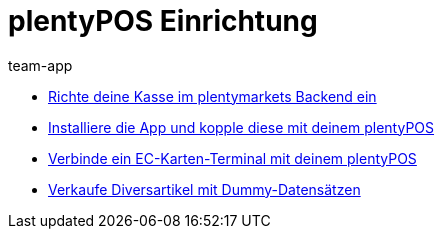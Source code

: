 = plentyPOS Einrichtung
:page-index: false
:id: V647AFP
:author: team-app

* xref:videos:backend.adoc#[Richte deine Kasse im plentymarkets Backend ein]
* xref:videos:app.adoc#[Installiere die App und kopple diese mit deinem plentyPOS]
* xref:videos:ec-karten.adoc#[Verbinde ein EC-Karten-Terminal mit deinem plentyPOS]
* xref:videos:diversartikel.adoc#[Verkaufe Diversartikel mit Dummy-Datensätzen]
